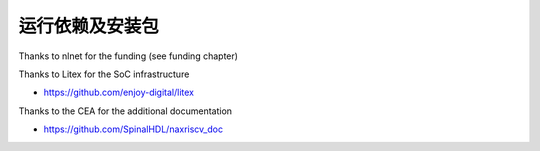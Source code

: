 .. role:: raw-html-m2r(raw)
   :format: html

运行依赖及安装包
===============


Thanks to nlnet for the funding (see funding chapter)

Thanks to Litex for the SoC infrastructure

- https://github.com/enjoy-digital/litex

Thanks to the CEA for the additional documentation

- https://github.com/SpinalHDL/naxriscv_doc

